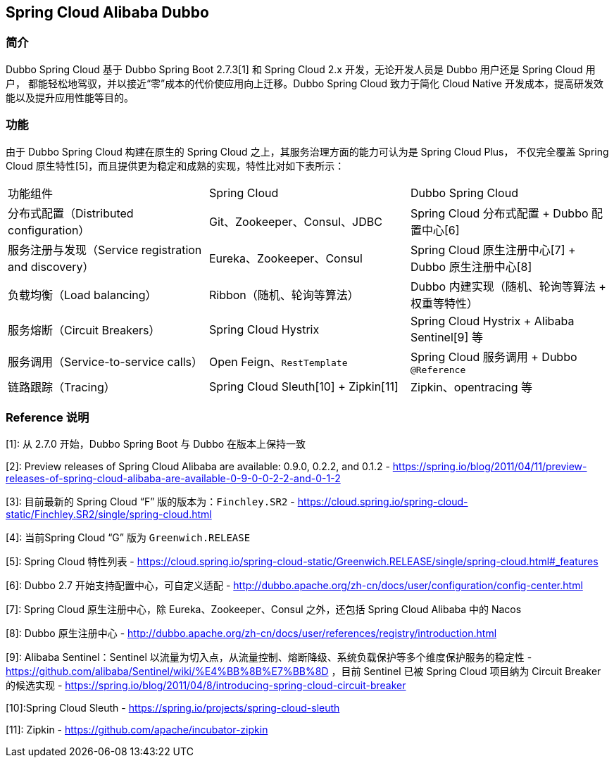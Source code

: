 == Spring Cloud Alibaba Dubbo

=== 简介

Dubbo Spring Cloud 基于 Dubbo Spring Boot 2.7.3[1] 和 Spring Cloud 2.x 开发，无论开发人员是 Dubbo 用户还是 Spring Cloud 用户，
都能轻松地驾驭，并以接近“零”成本的代价使应用向上迁移。Dubbo Spring Cloud 致力于简化 Cloud Native 开发成本，提高研发效能以及提升应用性能等目的。

=== 功能

由于 Dubbo Spring Cloud 构建在原生的 Spring Cloud 之上，其服务治理方面的能力可认为是 Spring Cloud Plus，
不仅完全覆盖 Spring Cloud 原生特性[5]，而且提供更为稳定和成熟的实现，特性比对如下表所示：

|===
|功能组件 |Spring Cloud |Dubbo Spring Cloud
| 分布式配置（Distributed configuration）              | Git、Zookeeper、Consul、JDBC           | Spring Cloud 分布式配置 + Dubbo 配置中心[6]
| 服务注册与发现（Service registration and discovery） | Eureka、Zookeeper、Consul              | Spring Cloud 原生注册中心[7] + Dubbo 原生注册中心[8]
| 负载均衡（Load balancing）                           | Ribbon（随机、轮询等算法）             | Dubbo 内建实现（随机、轮询等算法 + 权重等特性）
| 服务熔断（Circuit Breakers）                         | Spring Cloud Hystrix                   | Spring Cloud Hystrix + Alibaba Sentinel[9] 等
| 服务调用（Service-to-service calls）                 | Open Feign、`RestTemplate`             | Spring Cloud 服务调用 + Dubbo `@Reference`
| 链路跟踪（Tracing）                                  | Spring Cloud Sleuth[10] + Zipkin[11] | Zipkin、opentracing 等
|===

=== Reference 说明

[1]: 从 2.7.0 开始，Dubbo Spring Boot 与 Dubbo 在版本上保持一致

[2]: Preview releases of Spring Cloud Alibaba are available: 0.9.0, 0.2.2, and 0.1.2 - https://spring.io/blog/2011/04/11/preview-releases-of-spring-cloud-alibaba-are-available-0-9-0-0-2-2-and-0-1-2

[3]: 目前最新的 Spring Cloud “F” 版的版本为：`Finchley.SR2` - https://cloud.spring.io/spring-cloud-static/Finchley.SR2/single/spring-cloud.html

[4]: 当前Spring Cloud “G” 版为 `Greenwich.RELEASE`

[5]:  Spring Cloud 特性列表 - https://cloud.spring.io/spring-cloud-static/Greenwich.RELEASE/single/spring-cloud.html#_features

[6]:  Dubbo 2.7 开始支持配置中心，可自定义适配 - http://dubbo.apache.org/zh-cn/docs/user/configuration/config-center.html

[7]: Spring Cloud 原生注册中心，除 Eureka、Zookeeper、Consul 之外，还包括 Spring Cloud Alibaba 中的 Nacos

[8]: Dubbo 原生注册中心 - http://dubbo.apache.org/zh-cn/docs/user/references/registry/introduction.html

[9]: Alibaba Sentinel：Sentinel 以流量为切入点，从流量控制、熔断降级、系统负载保护等多个维度保护服务的稳定性 - https://github.com/alibaba/Sentinel/wiki/%E4%BB%8B%E7%BB%8D ，目前 Sentinel 已被 Spring Cloud 项目纳为 Circuit Breaker  的候选实现 - https://spring.io/blog/2011/04/8/introducing-spring-cloud-circuit-breaker

[10]:Spring Cloud Sleuth - https://spring.io/projects/spring-cloud-sleuth

[11]: Zipkin - https://github.com/apache/incubator-zipkin